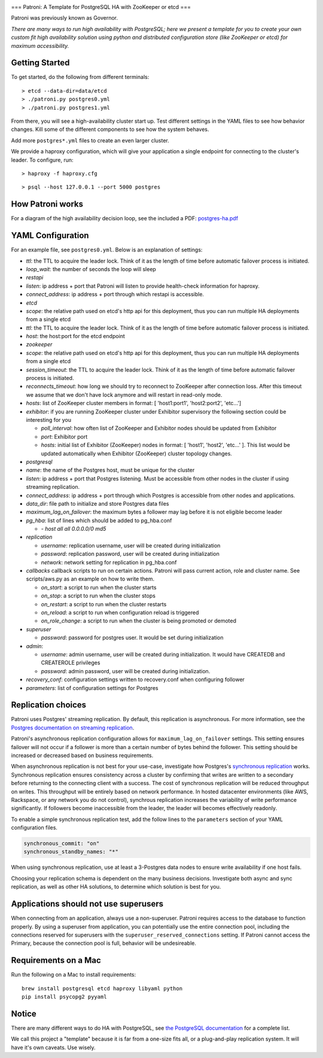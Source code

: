 |Build Status| |Coverage Status|

===
Patroni: A Template for PostgreSQL HA with ZooKeeper or etcd
===

Patroni was previously known as Governor.

*There are many ways to run high availability with PostgreSQL; here we
present a template for you to create your own custom fit high
availability solution using python and distributed configuration store
(like ZooKeeper or etcd) for maximum accessibility.*

Getting Started
---------------

To get started, do the following from different terminals:

::

    > etcd --data-dir=data/etcd
    > ./patroni.py postgres0.yml
    > ./patroni.py postgres1.yml

From there, you will see a high-availability cluster start up. Test
different settings in the YAML files to see how behavior changes. Kill
some of the different components to see how the system behaves.

Add more ``postgres*.yml`` files to create an even larger cluster.

We provide a haproxy configuration, which will give your application a
single endpoint for connecting to the cluster's leader. To configure,
run:

::

    > haproxy -f haproxy.cfg

::

    > psql --host 127.0.0.1 --port 5000 postgres

How Patroni works
-----------------

For a diagram of the high availability decision loop, see the included a
PDF:
`postgres-ha.pdf <https://github.com/zalando/patroni/blob/master/postgres-ha.pdf>`__

YAML Configuration
------------------

For an example file, see ``postgres0.yml``. Below is an explanation of
settings:

-  *ttl*: the TTL to acquire the leader lock. Think of it as the length
   of time before automatic failover process is initiated.
-  *loop\_wait*: the number of seconds the loop will sleep

-  *restapi*
-  *listen*: ip address + port that Patroni will listen to provide
   health-check information for haproxy.
-  *connect\_address*: ip address + port through which restapi is
   accessible.

-  *etcd*
-  *scope*: the relative path used on etcd's http api for this
   deployment, thus you can run multiple HA deployments from a single
   etcd
-  *ttl*: the TTL to acquire the leader lock. Think of it as the length
   of time before automatic failover process is initiated.
-  *host*: the host:port for the etcd endpoint

-  *zookeeper*
-  *scope*: the relative path used on etcd's http api for this
   deployment, thus you can run multiple HA deployments from a single
   etcd
-  *session\_timeout*: the TTL to acquire the leader lock. Think of it
   as the length of time before automatic failover process is initiated.
-  *reconnects\_timeout*: how long we should try to reconnect to
   ZooKeeper after connection loss. After this timeout we assume that we
   don't have lock anymore and will restart in read-only mode.
-  *hosts*: list of ZooKeeper cluster members in format: [
   'host1:port1', 'host2:port2', 'etc...']
-  *exhibitor*: if you are running ZooKeeper cluster under Exhibitor
   supervisory the following section could be interesting for you

   -  *poll\_interval*: how often list of ZooKeeper and Exhibitor nodes
      should be updated from Exhibitor
   -  *port*: Exhibitor port
   -  *hosts*: initial list of Exhibitor (ZooKeeper) nodes in format: [
      'host1', 'host2', 'etc...' ]. This list would be updated
      automatically when Exhibitor (ZooKeeper) cluster topology changes.

-  *postgresql*
-  *name*: the name of the Postgres host, must be unique for the cluster
-  *listen*: ip address + port that Postgres listening. Must be
   accessible from other nodes in the cluster if using streaming
   replication.
-  *connect\_address*: ip address + port through which Postgres is
   accessible from other nodes and applications.
-  *data\_dir*: file path to initialize and store Postgres data files
-  *maximum\_lag\_on\_failover*: the maximum bytes a follower may lag
   before it is not eligible become leader
-  *pg\_hba*: list of lines which should be added to pg\_hba.conf

   -  *- host all all 0.0.0.0/0 md5*

-  *replication*

   -  *username*: replication username, user will be created during
      initialization
   -  *password*: replication password, user will be created during
      initialization
   -  *network*: network setting for replication in pg\_hba.conf

-  *callbacks* callback scripts to run on certain actions. Patroni will
   pass current action, role and cluster name. See scripts/aws.py as an
   example on how to write them.

   -  *on\_start*: a script to run when the cluster starts
   -  *on\_stop*: a script to run when the cluster stops
   -  *on\_restart*: a script to run when the cluster restarts
   -  *on\_reload*: a script to run when configuration reload is
      triggered
   -  *on\_role\_change*: a script to run when the cluster is being
      promoted or demoted

-  *superuser*

   -  *password*: password for postgres user. It would be set during
      initialization

-  *admin*:

   -  *username*: admin username, user will be created during
      initialization. It would have CREATEDB and CREATEROLE privileges
   -  *password*: admin password, user will be created during
      initialization.

-  *recovery\_conf*: configuration settings written to recovery.conf
   when configuring follower
-  *parameters*: list of configuration settings for Postgres

Replication choices
-------------------

Patroni uses Postgres' streaming replication. By default, this
replication is asynchronous. For more information, see the `Postgres
documentation on streaming
replication <http://www.postgresql.org/docs/current/static/warm-standby.html#STREAMING-REPLICATION>`__.

Patroni's asynchronous replication configuration allows for
``maximum_lag_on_failover`` settings. This setting ensures failover will
not occur if a follower is more than a certain number of bytes behind
the follower. This setting should be increased or decreased based on
business requirements.

When asynchronous replication is not best for your use-case, investigate
how Postgres's `synchronous
replication <http://www.postgresql.org/docs/current/static/warm-standby.html#SYNCHRONOUS-REPLICATION>`__
works. Synchronous replication ensures consistency across a cluster by
confirming that writes are written to a secondary before returning to
the connecting client with a success. The cost of synchronous
replication will be reduced throughput on writes. This throughput will
be entirely based on network performance. In hosted datacenter
environments (like AWS, Rackspace, or any network you do not control),
synchrous replication increases the variability of write performance
significantly. If followers become inaccessible from the leader, the
leader will becomes effectively readonly.

To enable a simple synchronous replication test, add the follow lines to
the ``parameters`` section of your YAML configuration files.

.. code:: YAML

        synchronous_commit: "on"
        synchronous_standby_names: "*"

When using synchronous replication, use at least a 3-Postgres data nodes
to ensure write availability if one host fails.

Choosing your replication schema is dependent on the many business
decisions. Investigate both async and sync replication, as well as other
HA solutions, to determine which solution is best for you.

Applications should not use superusers
--------------------------------------

When connecting from an application, always use a non-superuser. Patroni
requires access to the database to function properly. By using a
superuser from application, you can potentially use the entire
connection pool, including the connections reserved for superusers with
the ``superuser_reserved_connections`` setting. If Patroni cannot access
the Primary, because the connection pool is full, behavior will be
undesireable.

Requirements on a Mac
---------------------

Run the following on a Mac to install requirements:

::

    brew install postgresql etcd haproxy libyaml python
    pip install psycopg2 pyyaml

Notice
------

There are many different ways to do HA with PostgreSQL, see `the
PostgreSQL
documentation <https://wiki.postgresql.org/wiki/Replication,_Clustering,_and_Connection_Pooling>`__
for a complete list.

We call this project a "template" because it is far from a one-size fits
all, or a plug-and-play replication system. It will have it's own
caveats. Use wisely.

.. |Build Status| image:: https://travis-ci.org/zalando/patroni.svg?branch=master
   :target: https://travis-ci.org/zalando/patroni
.. |Coverage Status| image:: https://coveralls.io/repos/zalando/patroni/badge.svg?branch=master
   :target: https://coveralls.io/r/zalando/patroni?branch=master
